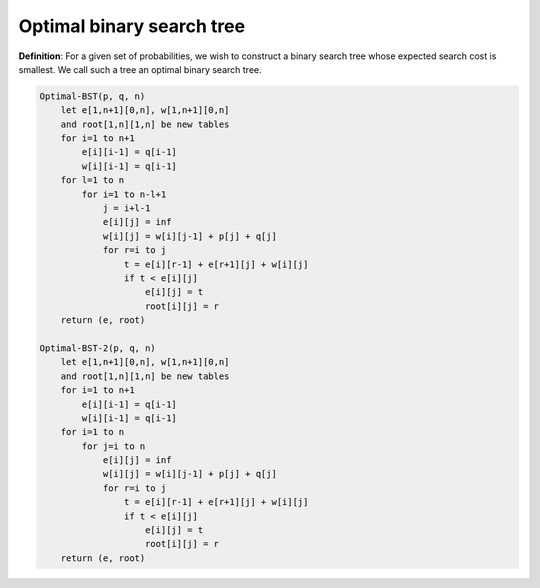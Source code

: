 **************************
Optimal binary search tree
**************************

**Definition**: For a given set of probabilities, we wish to construct a binary search tree
whose expected search cost is smallest. We call such a tree an optimal binary search tree.

.. code-block:: none

    Optimal-BST(p, q, n)
        let e[1,n+1][0,n], w[1,n+1][0,n]
        and root[1,n][1,n] be new tables
        for i=1 to n+1
            e[i][i-1] = q[i-1]
            w[i][i-1] = q[i-1]
        for l=1 to n
            for i=1 to n-l+1
                j = i+l-1
                e[i][j] = inf
                w[i][j] = w[i][j-1] + p[j] + q[j]
                for r=i to j
                    t = e[i][r-1] + e[r+1][j] + w[i][j]
                    if t < e[i][j]
                        e[i][j] = t
                        root[i][j] = r
        return (e, root)

    Optimal-BST-2(p, q, n)
        let e[1,n+1][0,n], w[1,n+1][0,n]
        and root[1,n][1,n] be new tables
        for i=1 to n+1
            e[i][i-1] = q[i-1]
            w[i][i-1] = q[i-1]
        for i=1 to n
            for j=i to n
                e[i][j] = inf
                w[i][j] = w[i][j-1] + p[j] + q[j]
                for r=i to j
                    t = e[i][r-1] + e[r+1][j] + w[i][j]
                    if t < e[i][j]
                        e[i][j] = t
                        root[i][j] = r
        return (e, root)
